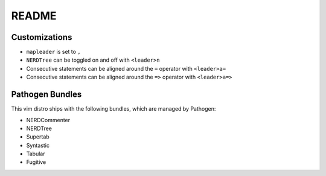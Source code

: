 README
======

Customizations
--------------

* ``mapleader`` is set to ``,``
* ``NERDTree`` can be toggled on and off with ``<leader>n``
* Consecutive statements can be aligned around the ``=`` operator with ``<leader>a=``
* Consecutive statements can be aligned around the ``=>`` operator with ``<leader>a=>``

Pathogen Bundles
----------------

This vim distro ships with the following bundles, which are managed by Pathogen:

* NERDCommenter
* NERDTree
* Supertab
* Syntastic
* Tabular
* Fugitive